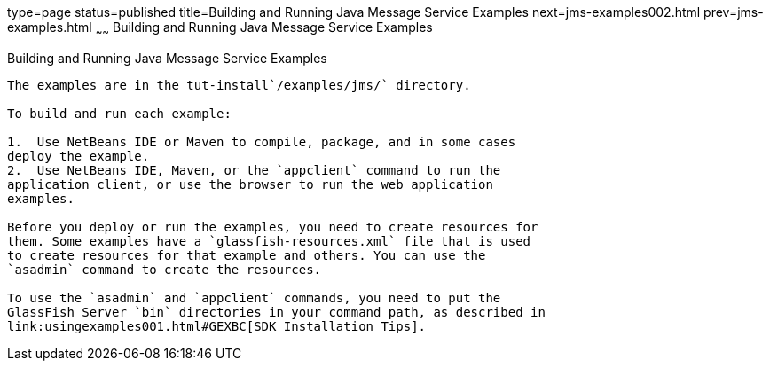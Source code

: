 type=page
status=published
title=Building and Running Java Message Service Examples
next=jms-examples002.html
prev=jms-examples.html
~~~~~~
Building and Running Java Message Service Examples
==================================================

[[A1251921]]

[[building-and-running-java-message-service-examples]]
Building and Running Java Message Service Examples
--------------------------------------------------

The examples are in the tut-install`/examples/jms/` directory.

To build and run each example:

1.  Use NetBeans IDE or Maven to compile, package, and in some cases
deploy the example.
2.  Use NetBeans IDE, Maven, or the `appclient` command to run the
application client, or use the browser to run the web application
examples.

Before you deploy or run the examples, you need to create resources for
them. Some examples have a `glassfish-resources.xml` file that is used
to create resources for that example and others. You can use the
`asadmin` command to create the resources.

To use the `asadmin` and `appclient` commands, you need to put the
GlassFish Server `bin` directories in your command path, as described in
link:usingexamples001.html#GEXBC[SDK Installation Tips].


